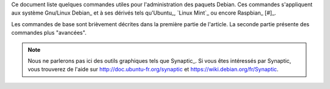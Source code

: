 .. ............................................................................

.. raw:: latex

    \newpage

.. ............................................................................

.. Conventions typographiques de ce document sont calquées sur
.. https://wiki.debian.org/fr/AptTools et https://wiki.debian.org/fr/AptCLI

.. ............................................................................

Ce document liste quelques commandes utiles pour l'administration des paquets
Debian.
Ces commandes s'appliquent aux système Gnu/Linux Debian_ et à ses dérivés tels
qu'Ubuntu_, `Linux Mint`_ ou encore Raspbian_ [#]_.

Les commandes de base sont brièvement décrites dans la première partie de
l'article. La seconde partie présente des commandes plus "avancées".

.. note::

    Nous ne parlerons pas ici des outils graphiques tels que Synaptic_.
    Si vous êtes intéressés par Synaptic, vous trouverez de l'aide sur
    http://doc.ubuntu-fr.org/synaptic et https://wiki.debian.org/fr/Synaptic.

.. Prérequis: suppose que vous connaissez les bases
.. Le but de ce ... n'est pas de présenter les bases de l'administration de
.. paquets Debian mais de fournir quelques commandes "avancées"

